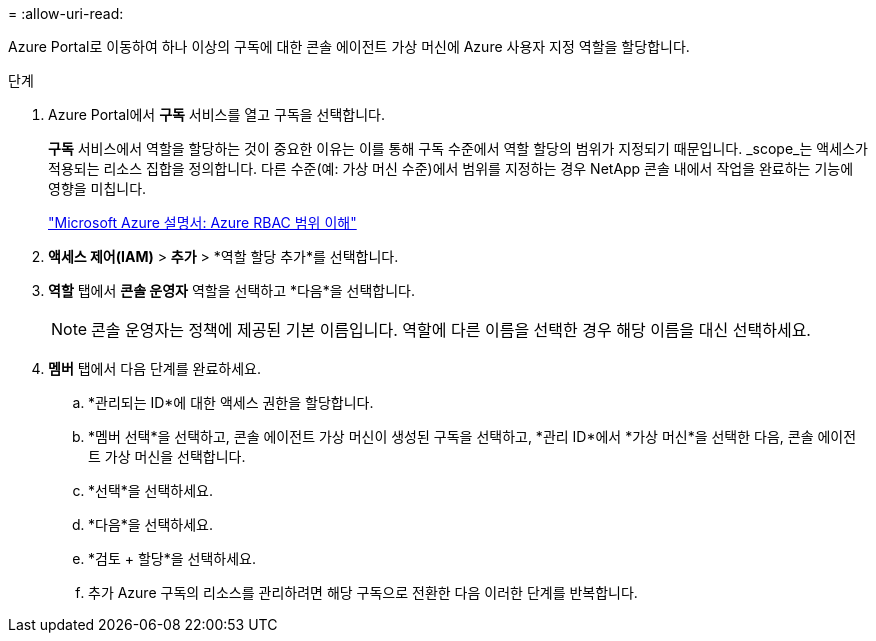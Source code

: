 = 
:allow-uri-read: 


Azure Portal로 이동하여 하나 이상의 구독에 대한 콘솔 에이전트 가상 머신에 Azure 사용자 지정 역할을 할당합니다.

.단계
. Azure Portal에서 *구독* 서비스를 열고 구독을 선택합니다.
+
*구독* 서비스에서 역할을 할당하는 것이 중요한 이유는 이를 통해 구독 수준에서 역할 할당의 범위가 지정되기 때문입니다.  _scope_는 액세스가 적용되는 리소스 집합을 정의합니다.  다른 수준(예: 가상 머신 수준)에서 범위를 지정하는 경우 NetApp 콘솔 내에서 작업을 완료하는 기능에 영향을 미칩니다.

+
https://learn.microsoft.com/en-us/azure/role-based-access-control/scope-overview["Microsoft Azure 설명서: Azure RBAC 범위 이해"^]

. *액세스 제어(IAM)* > *추가* > *역할 할당 추가*를 선택합니다.
. *역할* 탭에서 *콘솔 운영자* 역할을 선택하고 *다음*을 선택합니다.
+

NOTE: 콘솔 운영자는 정책에 제공된 기본 이름입니다.  역할에 다른 이름을 선택한 경우 해당 이름을 대신 선택하세요.

. *멤버* 탭에서 다음 단계를 완료하세요.
+
.. *관리되는 ID*에 대한 액세스 권한을 할당합니다.
.. *멤버 선택*을 선택하고, 콘솔 에이전트 가상 머신이 생성된 구독을 선택하고, *관리 ID*에서 *가상 머신*을 선택한 다음, 콘솔 에이전트 가상 머신을 선택합니다.
.. *선택*을 선택하세요.
.. *다음*을 선택하세요.
.. *검토 + 할당*을 선택하세요.
.. 추가 Azure 구독의 리소스를 관리하려면 해당 구독으로 전환한 다음 이러한 단계를 반복합니다.



